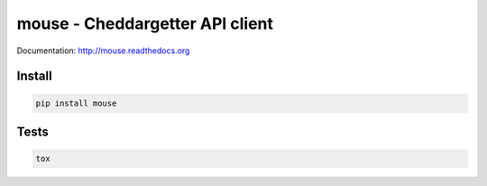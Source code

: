 mouse - Cheddargetter API client
================================

.. image:: https://travis-ci.org/pavlov99/mouse.png
    :target: https://travis-ci.org/pavlov99/mouse
    :alt: Build Status

.. image:: https://coveralls.io/repos/pavlov99/mouse/badge.png
    :target: https://coveralls.io/r/pavlov99/mouse
    :alt: Coverage Status

.. image:: https://pypip.in/v/mouse/badge.png
    :target: https://crate.io/packages/mouse
    :alt: Version

.. image:: https://pypip.in/d/mouse/badge.png
    :target: https://crate.io/packages/mouse
    :alt: Downloads

Documentation: http://mouse.readthedocs.org

Install
-------

.. code-block:: python

    pip install mouse

Tests
-----

.. code-block:: python

    tox
